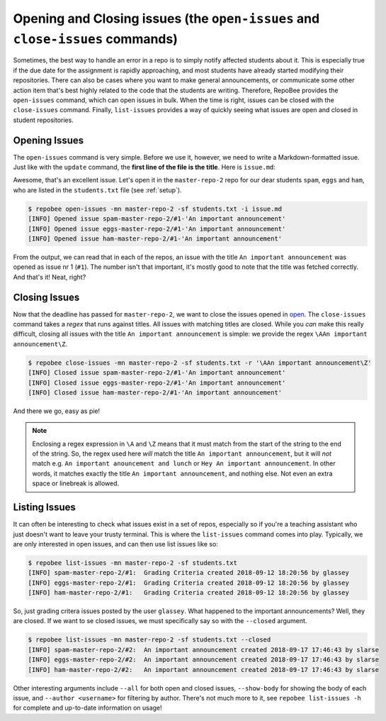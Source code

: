 Opening and Closing issues (the ``open-issues`` and ``close-issues`` commands)
******************************************************************************
Sometimes, the best way to handle an error in a repo is to simply notify
affected students about it. This is especially true if the due date for the
assignment is rapidly approaching, and most students have already started
modifying their repositories. There can also be cases where you want to make
general announcements, or communicate some other action item that's best highly
related to the code that the students are writing. Therefore, RepoBee provides
the ``open-issues`` command, which can open issues in bulk. When the time is
right, issues can be closed with the ``close-issues`` command. Finally,
``list-issues`` provides a way of quickly seeing what issues are open and closed
in student repositories.

.. _open:

Opening Issues
--------------
The ``open-issues`` command is very simple. Before we use it, however, we need
to write a Markdown-formatted issue. Just like with the ``update`` command, the
**first line of the file is the title**. Here is ``issue.md``:

.. code-block:: none
   :caption: issue.md

   An important announcement

   ### Dear students
   I have this important announcement to make.

   Regards,
   _The Announcer_

Awesome, that's an excellent issue. Let's open it in the ``master-repo-2`` repo
for our dear students ``spam``, ``eggs`` and ``ham``, who are listed in the
``students.txt`` file (see :ref:`setup`).

.. code-block:: bash

    $ repobee open-issues -mn master-repo-2 -sf students.txt -i issue.md
    [INFO] Opened issue spam-master-repo-2/#1-'An important announcement'
    [INFO] Opened issue eggs-master-repo-2/#1-'An important announcement'
    [INFO] Opened issue ham-master-repo-2/#1-'An important announcement'

From the output, we can read that in each of the repos, an issue with the title
``An important announcement`` was opened as issue nr 1 (``#1``). The number
isn't that important, it's mostly good to note that the title was fetched
correctly. And that's it! Neat, right?

.. _close:

Closing Issues
--------------
Now that the deadline has passed for ``master-repo-2``, we want to close the
issues opened in open_. The ``close-issues`` command takes a *regex* that runs
against titles. All issues with matching titles are closed. While you *can*
make this really difficult, closing all issues with the title ``An important
announcement`` is simple: we provide the regex ``\AAn important announcement\Z``.

.. code-block:: bash

    $ repobee close-issues -mn master-repo-2 -sf students.txt -r '\AAn important announcement\Z'
    [INFO] Closed issue spam-master-repo-2/#1-'An important announcement'
    [INFO] Closed issue eggs-master-repo-2/#1-'An important announcement'
    [INFO] Closed issue ham-master-repo-2/#1-'An important announcement'

And there we go, easy as pie!

.. note::

    Enclosing a regex expression in ``\A`` and ``\Z`` means that it must match
    from the start of the string to the end of the string. So, the regex used here
    *will* match the title ``An important announcement``, but it will *not*
    match e.g.  ``An important anouncement and lunch`` or ``Hey An important
    announcement``. In other words, it matches exactly the title ``An important
    announcement``, and nothing else. Not even an extra space or linebreak is
    allowed.

Listing Issues
--------------
It can often be interesting to check what issues exist in a set of repos,
especially so if you're a teaching assistant who just doesn't want to leave your
trusty terminal. This is where the ``list-issues`` command comes into play.
Typically, we are only interested in open issues, and can then use list
issues like so:

.. code-block:: bash

    $ repobee list-issues -mn master-repo-2 -sf students.txt
    [INFO] spam-master-repo-2/#1:  Grading Criteria created 2018-09-12 18:20:56 by glassey
    [INFO] eggs-master-repo-2/#1:  Grading Criteria created 2018-09-12 18:20:56 by glassey
    [INFO] ham-master-repo-2/#1:   Grading Criteria created 2018-09-12 18:20:56 by glassey

So, just grading critera issues posted by the user ``glassey``. What happened to
the important announcements? Well, they are closed. If we want to se closed
issues, we must specifically say so with the ``--closed`` argument.

.. code-block:: bash

    $ repobee list-issues -mn master-repo-2 -sf students.txt --closed
    [INFO] spam-master-repo-2/#2:  An important announcement created 2018-09-17 17:46:43 by slarse
    [INFO] eggs-master-repo-2/#2:  An important announcement created 2018-09-17 17:46:43 by slarse
    [INFO] ham-master-repo-2/#2:   An important announcement created 2018-09-17 17:46:43 by slarse

Other interesting arguments include ``--all`` for both open and closed issues,
``--show-body`` for showing the body of each issue, and ``--author <username>``
for filtering by author. There's not much more to it, see ``repobee list-issues
-h`` for complete and up-to-date information on usage!
